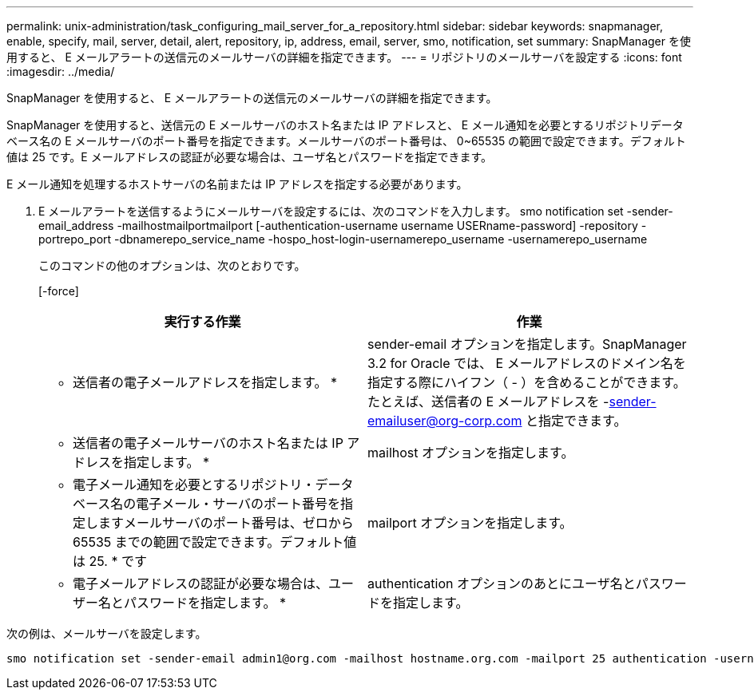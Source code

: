 ---
permalink: unix-administration/task_configuring_mail_server_for_a_repository.html 
sidebar: sidebar 
keywords: snapmanager, enable, specify, mail, server, detail, alert, repository, ip, address, email, server, smo, notification, set 
summary: SnapManager を使用すると、 E メールアラートの送信元のメールサーバの詳細を指定できます。 
---
= リポジトリのメールサーバを設定する
:icons: font
:imagesdir: ../media/


[role="lead"]
SnapManager を使用すると、 E メールアラートの送信元のメールサーバの詳細を指定できます。

SnapManager を使用すると、送信元の E メールサーバのホスト名または IP アドレスと、 E メール通知を必要とするリポジトリデータベース名の E メールサーバのポート番号を指定できます。メールサーバのポート番号は、 0~65535 の範囲で設定できます。デフォルト値は 25 です。E メールアドレスの認証が必要な場合は、ユーザ名とパスワードを指定できます。

E メール通知を処理するホストサーバの名前または IP アドレスを指定する必要があります。

. E メールアラートを送信するようにメールサーバを設定するには、次のコマンドを入力します。 smo notification set -sender-email_address -mailhostmailportmailport [-authentication-username username USERname-password] -repository -portrepo_port -dbnamerepo_service_name -hospo_host-login-usernamerepo_username -usernamerepo_username
+
このコマンドの他のオプションは、次のとおりです。

+
[-force]

+
|===
| 実行する作業 | 作業 


 a| 
* 送信者の電子メールアドレスを指定します。 *
 a| 
sender-email オプションを指定します。SnapManager 3.2 for Oracle では、 E メールアドレスのドメイン名を指定する際にハイフン（ - ）を含めることができます。たとえば、送信者の E メールアドレスを -sender-emailuser@org-corp.com と指定できます。



 a| 
* 送信者の電子メールサーバのホスト名または IP アドレスを指定します。 *
 a| 
mailhost オプションを指定します。



 a| 
* 電子メール通知を必要とするリポジトリ・データベース名の電子メール・サーバのポート番号を指定しますメールサーバのポート番号は、ゼロから 65535 までの範囲で設定できます。デフォルト値は 25. * です
 a| 
mailport オプションを指定します。



 a| 
* 電子メールアドレスの認証が必要な場合は、ユーザー名とパスワードを指定します。 *
 a| 
authentication オプションのあとにユーザ名とパスワードを指定します。

|===


次の例は、メールサーバを設定します。

[listing]
----
smo notification set -sender-email admin1@org.com -mailhost hostname.org.com -mailport 25 authentication -username admin1 -password admin1 -repository -port 1521 -dbname SMOREPO -host hotspur -login -username grabal21 -verbose
----